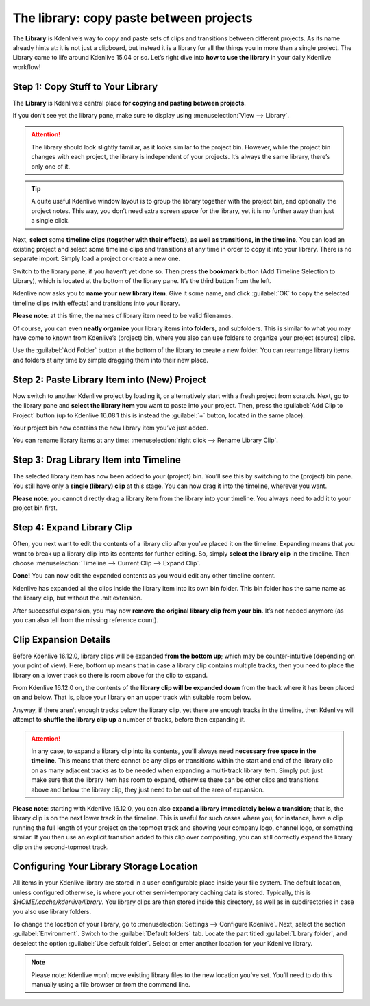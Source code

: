.. metadata-placeholder

   :authors: - TheDiveO
             - Eugen Mohr
             
   :license: Creative Commons License SA 4.0

.. moved from https://kdenlive.org/en/project/the-library-copy-paste-between-projects/

.. _the_library:

The library: copy paste between projects
========================================

.. versionadded:: 16.12.0

The **Library** is Kdenlive’s way to copy and paste sets of clips and transitions between different projects. As its name already hints at: it is not just a clipboard, but instead it is a library for all the things you in more than a single project. The Library came to life around Kdenlive 15.04 or so. Let’s right dive into **how to use the library** in your daily Kdenlive workflow!

Step 1: Copy Stuff to Your Library
----------------------------------

.. container:: clear-both

   .. image:: /images/library-pane.png
      :align: left
      :alt: library-pane
      :width: 350px

   The **Library** is Kdenlive’s central place **for copying and pasting between projects**.

   If you don’t see yet the library pane, make sure to display using :menuselection:`View --> Library`.

.. attention::

   The library should look slightly familiar, as it looks similar to the project bin. However, while the project bin changes with each project, the library is independent of your projects. It’s always the same library, there’s only one of it.

.. tip::

   A quite useful Kdenlive window layout is to group the library together with the project bin, and optionally the project notes. This way, you don’t need extra screen space for the library, yet it is no further away than just a single click.
 
.. container:: clear-both

   .. image:: /images/library-timeline-select-clips-transitions.png
      :align: left
      :alt: library-timeline-select-clips-transitions
      :width: 350px

   Next, **select** some **timeline clips (together with their effects), as well as transitions, in the timeline**. You can load an existing project and select some timeline clips and transitions at any time in order to copy it into your library. There is no separate import. Simply load a project or create a new one. 

.. container:: clear-both

   .. image:: /images/library-bookmark.png
      :align: left
      :alt: library-bookmark
      :width: 350px

   Switch to the library pane, if you haven’t yet done so. Then press **the bookmark** button (Add Timeline Selection to Library), which is located at the bottom of the library pane. It’s the third button from the left.

.. container:: clear-both

   .. image:: /images/library-bookmark-save.png
      :align: left
      :alt: library-bookmark-save.png
      :width: 350px

   Kdenlive now asks you to **name your new library item**. Give it some name, and click :guilabel:`OK` to copy the selected timeline clips (with effects) and transitions into your library.

   **Please note**: at this time, the names of library item need to be valid filenames.

.. container:: clear-both

   .. image:: /images/library-folder.png
      :align: left
      :alt: library-folder
      :width: 350px

   Of course, you can even **neatly organize** your library items **into folders**, and subfolders. This is similar to what you may have come to known from Kdenlive’s (project) bin, where you also can use folders to organize your project (source) clips.

   Use the :guilabel:`Add Folder` button at the bottom of the library to create a new folder. You can rearrange library items and folders at any time by simple dragging them into their new place.

.. rst-class:: clear-both

Step 2: Paste Library Item into (New) Project
---------------------------------------------

.. container:: clear-both

   .. image:: /images/library-add-clip-to-bin.png
      :align: left
      :alt: library-add-clip-to-bin
      :width: 350px

   Now switch to another Kdenlive project by loading it, or alternatively start with a fresh project from scratch. Next, go to the library pane and **select the library item** you want to paste into your project. Then, press the :guilabel:`Add Clip to Project` button (up to Kdenlive 16.08.1 this is instead the :guilabel:`+` button, located in the same place).

.. container:: clear-both

   .. image:: /images/library-bin-with-library-clip.png
      :align: left
      :alt: library-bin-with-library-clip
      :width: 350px

   Your project bin now contains the new library item you’ve just added.

   You can rename library items at any time: :menuselection:`right click --> Rename Library Clip`.

.. rst-class:: clear-both

Step 3: Drag Library Item into Timeline
---------------------------------------

.. container:: clear-both

   .. image:: /images/library-clip-in-timeline.png
      :align: left
      :alt: library-clip-in-timeline
      :width: 350px

   The selected library item has now been added to your (project) bin. You’ll see this by switching to the (project) bin pane. You still have only a **single (library) clip** at this stage. You can now drag it into the timeline, wherever you want.

   **Please note**: you cannot directly drag a library item from the library into your timeline. You always need to add it to your project bin first.

.. rst-class:: clear-both

Step 4: Expand Library Clip
---------------------------

.. container:: clear-both

   .. image:: /images/library-expand-clip.png
      :align: left
      :alt: library-expand-clip
      :width: 350px

   Often, you next want to edit the contents of a library clip after you’ve placed it on the timeline. Expanding means that you want to break up a library clip into its contents for further editing. So, simply **select the library clip** in the timeline. Then choose :menuselection:`Timeline --> Current Clip --> Expand Clip`.

.. container:: clear-both

   .. image:: /images/library-expanded-clip.png
      :align: left
      :alt: library-expanded-clip
      :width: 350px

   **Done!** You can now edit the expanded contents as you would edit any other timeline content.

.. container:: clear-both

   .. image:: /images/library-remove-lib-clip-from-bin.png
      :align: left
      :alt: library-remove-lib-clip-from-bin
      :width: 350px

   Kdenlive has expanded all the clips inside the library item into its own bin folder. This bin folder has the same name as the library clip, but without the .mlt extension.

   After successful expansion, you may now **remove the original library clip from your bin**. It’s not needed anymore (as you can also tell from the missing reference count).

.. rst-class:: clear-both

Clip Expansion Details
----------------------

.. container:: clear-both

   .. image:: /images/library-expanded-up.png
      :align: left
      :alt: library-expanded-up
      :width: 350px

   Before Kdenlive 16.12.0, library clips will be expanded **from the bottom up**; which may be counter-intuitive (depending on your point of view). Here, bottom up means that in case a library clip contains multiple tracks, then you need to place the library on a lower track so there is room above for the clip to expand.

.. container:: clear-both

   .. image:: /images/library-expanded-down.png 
      :align: left
      :alt: library-expanded-down
      :width: 350px

   From Kdenlive 16.12.0 on, the contents of the **library clip will be expanded down** from the track where it has been placed on and below. That is, place your library on an upper track with suitable room below.

   Anyway, if there aren’t enough tracks below the library clip, yet there are enough tracks in the timeline, then Kdenlive will attempt to **shuffle the library clip up** a number of tracks, before then expanding it.

.. attention::

   In any case, to expand a library clip into its contents, you’ll always need **necessary free space in the timeline**. This means that there cannot be any clips or transitions within the start and end of the library clip on as many  adjacent tracks as to be needed when expanding a multi-track library item. Simply put: just make sure that the library item has room to expand, otherwise there can be other clips and transitions above and below the library clip, they just need to be out of the area of expansion.

.. container:: clear-both

   .. image:: /images/library-expand-below-transition.png
      :align: left
      :alt: library-expand-below-transition
      :width: 350px

   **Please note**: starting with Kdenlive 16.12.0, you can also **expand a library immediately below a transition**; that is, the library clip is on the next lower track in the timeline. This is useful for such cases where you, for instance, have a clip running the full length of your project on the topmost track and showing your company logo, channel logo, or something similar. If you then use an explicit transition added to this clip over compositing, you can still correctly expand the library clip on the second-topmost track.

.. rst-class:: clear-both

Configuring Your Library Storage Location
-----------------------------------------

.. container:: clear-both

   .. image:: /images/library-config.png
      :align: left
      :alt: library-config
      :width: 350px

   All items in your Kdenlive library are stored in a user-configurable place inside your file system. The default location, unless configured otherwise, is where your other semi-temporary caching data is stored. Typically, this is `$HOME/.cache/kdenlive/library`. You library clips are then stored inside this directory, as well as in subdirectories in case you also use library folders.

   To change the location of your library, go to :menuselection:`Settings --> Configure Kdenlive`. Next, select the section :guilabel:`Environment`. Switch to the :guilabel:`Default folders` tab. Locate the part titled :guilabel:`Library folder`, and deselect the option :guilabel:`Use default folder`. Select or enter another location for your Kdenlive library.

.. note::
   
   Please note: Kdenlive won’t move existing library files to the new location you’ve set. You’ll need to do this manually using a file browser or from the command line.